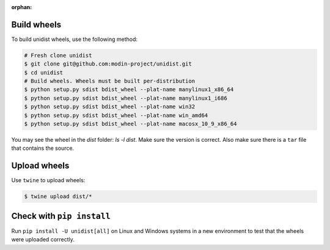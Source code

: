 ..
      Copyright (C) 2021-2023 Modin authors

      SPDX-License-Identifier: Apache-2.0

:orphan:

Build wheels
""""""""""""

To build unidist wheels, use the following method:

.. code-block:: bash

    # Fresh clone unidist
    $ git clone git@github.com:modin-project/unidist.git
    $ cd unidist
    # Build wheels. Wheels must be built per-distribution
    $ python setup.py sdist bdist_wheel --plat-name manylinux1_x86_64
    $ python setup.py sdist bdist_wheel --plat-name manylinux1_i686
    $ python setup.py sdist bdist_wheel --plat-name win32
    $ python setup.py sdist bdist_wheel --plat-name win_amd64
    $ python setup.py sdist bdist_wheel --plat-name macosx_10_9_x86_64

You may see the wheel in the `dist` folder: `ls -l dist`. Make sure the version is correct.
Also make sure there is a ``tar`` file that contains the source.

Upload wheels
"""""""""""""

Use ``twine`` to upload wheels:

.. code-block:: bash

    $ twine upload dist/*

Check with ``pip install``
""""""""""""""""""""""""""

Run ``pip install -U unidist[all]`` on Linux and Windows systems in a new environment
to test that the wheels were uploaded correctly.
